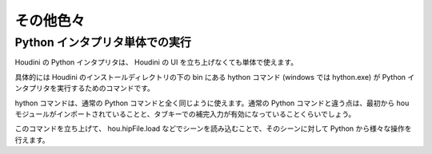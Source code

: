 
==========
その他色々
==========

Python インタプリタ単体での実行
===============================

Houdini の Python インタプリタは、 Houdini の UI を立ち上げなくても単体で使えます。

具体的には Houdini のインストールディレクトリの下の bin にある hython コマンド (windows では hython.exe) が Python インタプリタを実行するためのコマンドです。

hython コマンドは、通常の Python コマンドと全く同じように使えます。通常の Python コマンドと違う点は、最初から hou モジュールがインポートされていることと、タブキーでの補完入力が有効になっていることくらいでしょう。

このコマンドを立ち上げて、 hou.hipFile.load などでシーンを読み込むことで、そのシーンに対して Python から様々な操作を行えます。


